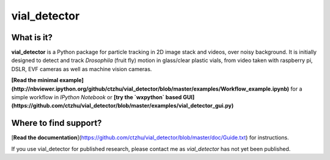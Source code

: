 vial_detector
======================= 

What is it?
-----------

**vial_detector** is a Python package for particle tracking in 2D image stack and videos, over noisy background. It is initially designed to detect and track *Drosophila* (fruit fly) motion in glass/clear plastic vials, from video taken with raspberry pi, DSLR, EVF cameras as well as machine vision cameras.

**[Read the minimal example](http://nbviewer.ipython.org/github/ctzhu/vial_detector/blob/master/examples/Workflow_example.ipynb)** for a simple workflow in `IPython Notebook` or **[try the `wxpython` based GUI](https://github.com/ctzhu/vial_detector/blob/master/examples/vial_detector_gui.py)**

Where to find support?
-------------

[**Read the documentation**](https://github.com/ctzhu/vial_detector/blob/master/doc/Guide.txt) for instructions.

If you use vial_detector for published research, please contact me as `vial_detector` has not yet been published.
